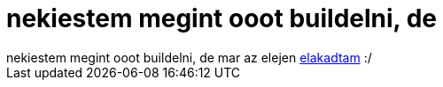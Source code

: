 = nekiestem megint ooot buildelni, de

:slug: nekiestem_megint_ooot_buildelni_de
:category: geek
:tags: hu
:date: 2005-08-01T19:47:10Z
++++
nekiestem megint ooot buildelni, de mar az elejen <a href="http://frugalware.org/~vmiklos/logs/openoffice-1.3.15-1-i686.log" target="_self">elakadtam</a> :/
++++

